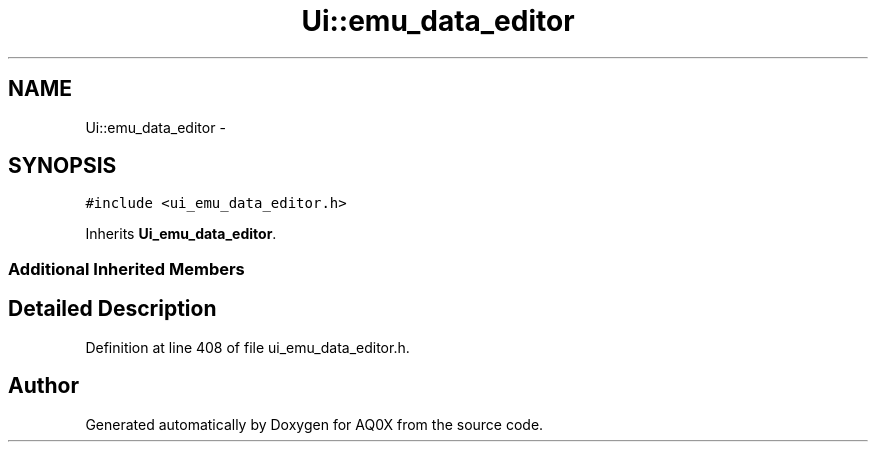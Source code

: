 .TH "Ui::emu_data_editor" 3 "Thu Oct 30 2014" "Version V0.0" "AQ0X" \" -*- nroff -*-
.ad l
.nh
.SH NAME
Ui::emu_data_editor \- 
.SH SYNOPSIS
.br
.PP
.PP
\fC#include <ui_emu_data_editor\&.h>\fP
.PP
Inherits \fBUi_emu_data_editor\fP\&.
.SS "Additional Inherited Members"
.SH "Detailed Description"
.PP 
Definition at line 408 of file ui_emu_data_editor\&.h\&.

.SH "Author"
.PP 
Generated automatically by Doxygen for AQ0X from the source code\&.
